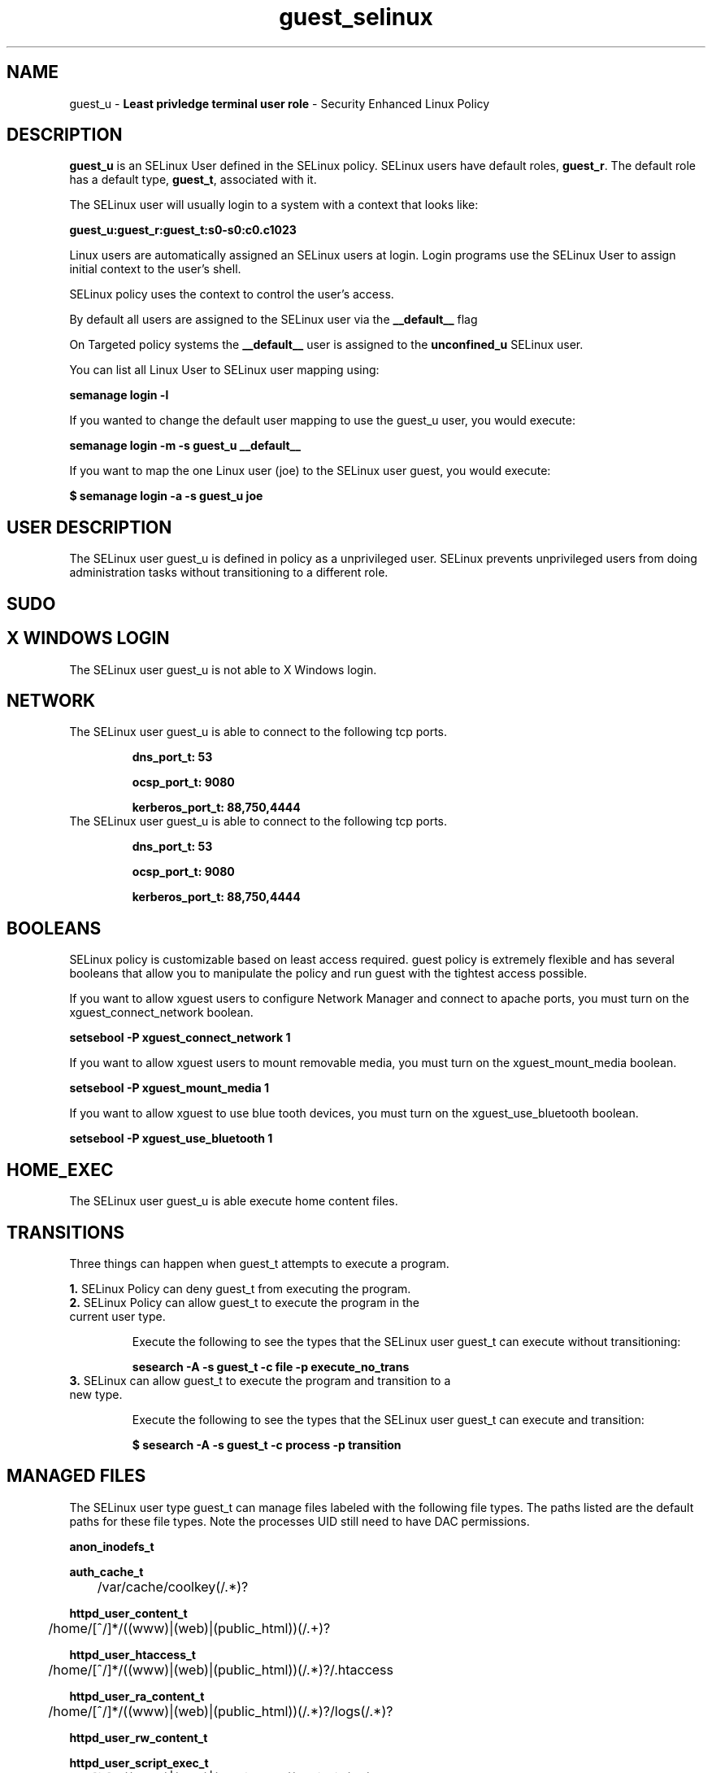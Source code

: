 .TH  "guest_selinux"  "8"  "guest" "mgrepl@redhat.com" "guest SELinux Policy documentation"
.SH "NAME"
guest_u \- \fBLeast privledge terminal user role\fP - Security Enhanced Linux Policy 

.SH DESCRIPTION

\fBguest_u\fP is an SELinux User defined in the SELinux
policy. SELinux users have default roles, \fBguest_r\fP.  The
default role has a default type, \fBguest_t\fP, associated with it.

The SELinux user will usually login to a system with a context that looks like:

.B guest_u:guest_r:guest_t:s0-s0:c0.c1023

Linux users are automatically assigned an SELinux users at login.  
Login programs use the SELinux User to assign initial context to the user's shell.

SELinux policy uses the context to control the user's access.

By default all users are assigned to the SELinux user via the \fB__default__\fP flag

On Targeted policy systems the \fB__default__\fP user is assigned to the \fBunconfined_u\fP SELinux user.

You can list all Linux User to SELinux user mapping using:

.B semanage login -l

If you wanted to change the default user mapping to use the guest_u user, you would execute:

.B semanage login -m -s guest_u __default__


If you want to map the one Linux user (joe) to the SELinux user guest, you would execute:

.B $ semanage login -a -s guest_u joe


.SH USER DESCRIPTION

The SELinux user guest_u is defined in policy as a unprivileged user. SELinux prevents unprivileged users from doing administration tasks without transitioning to a different role.

.SH SUDO

.SH X WINDOWS LOGIN

The SELinux user guest_u is not able to X Windows login.

.SH NETWORK

.TP
The SELinux user guest_u is able to connect to the following tcp ports.

.B dns_port_t: 53

.B ocsp_port_t: 9080

.B kerberos_port_t: 88,750,4444

.TP
The SELinux user guest_u is able to connect to the following tcp ports.

.B dns_port_t: 53

.B ocsp_port_t: 9080

.B kerberos_port_t: 88,750,4444

.SH BOOLEANS
SELinux policy is customizable based on least access required.  guest policy is extremely flexible and has several booleans that allow you to manipulate the policy and run guest with the tightest access possible.


.PP
If you want to allow xguest users to configure Network Manager and connect to apache ports, you must turn on the xguest_connect_network boolean.

.EX
.B setsebool -P xguest_connect_network 1
.EE

.PP
If you want to allow xguest users to mount removable media, you must turn on the xguest_mount_media boolean.

.EX
.B setsebool -P xguest_mount_media 1
.EE

.PP
If you want to allow xguest to use blue tooth devices, you must turn on the xguest_use_bluetooth boolean.

.EX
.B setsebool -P xguest_use_bluetooth 1
.EE

.SH HOME_EXEC

The SELinux user guest_u is able execute home content files.

.SH TRANSITIONS

Three things can happen when guest_t attempts to execute a program.

\fB1.\fP SELinux Policy can deny guest_t from executing the program.

.TP

\fB2.\fP SELinux Policy can allow guest_t to execute the program in the current user type.

Execute the following to see the types that the SELinux user guest_t can execute without transitioning:

.B sesearch -A -s guest_t -c file -p execute_no_trans

.TP

\fB3.\fP SELinux can allow guest_t to execute the program and transition to a new type.

Execute the following to see the types that the SELinux user guest_t can execute and transition:

.B $ sesearch -A -s guest_t -c process -p transition


.SH "MANAGED FILES"

The SELinux user type guest_t can manage files labeled with the following file types.  The paths listed are the default paths for these file types.  Note the processes UID still need to have DAC permissions.

.br
.B anon_inodefs_t


.br
.B auth_cache_t

	/var/cache/coolkey(/.*)?
.br

.br
.B httpd_user_content_t

	/home/[^/]*/((www)|(web)|(public_html))(/.+)?
.br

.br
.B httpd_user_htaccess_t

	/home/[^/]*/((www)|(web)|(public_html))(/.*)?/\.htaccess
.br

.br
.B httpd_user_ra_content_t

	/home/[^/]*/((www)|(web)|(public_html))(/.*)?/logs(/.*)?
.br

.br
.B httpd_user_rw_content_t


.br
.B httpd_user_script_exec_t

	/home/[^/]*/((www)|(web)|(public_html))/cgi-bin(/.+)?
.br

.br
.B user_home_type

	all user home files
.br

.br
.B user_tmp_type

	all user tmp files
.br

.br
.B user_tmpfs_type

	all user content in tmpfs file systems
.br

.SH "COMMANDS"
.B semanage fcontext
can also be used to manipulate default file context mappings.
.PP
.B semanage permissive
can also be used to manipulate whether or not a process type is permissive.
.PP
.B semanage module
can also be used to enable/disable/install/remove policy modules.

.B semanage boolean
can also be used to manipulate the booleans

.PP
.B system-config-selinux 
is a GUI tool available to customize SELinux policy settings.

.SH AUTHOR	
This manual page was auto-generated by genman.py.

.SH "SEE ALSO"
selinux(8), guest(8), semanage(8), restorecon(8), chcon(1)
, setsebool(8)